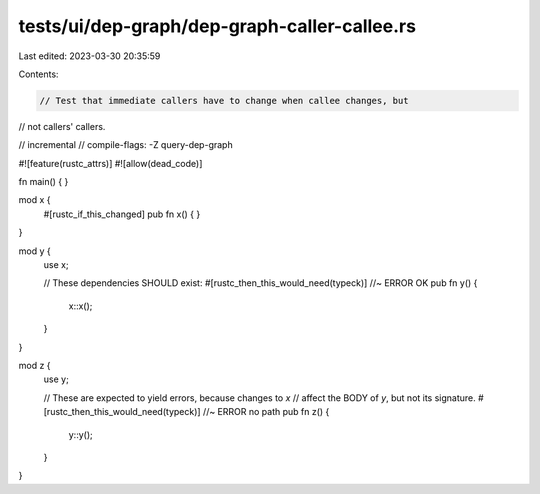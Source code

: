 tests/ui/dep-graph/dep-graph-caller-callee.rs
=============================================

Last edited: 2023-03-30 20:35:59

Contents:

.. code-block:: rs

    // Test that immediate callers have to change when callee changes, but
// not callers' callers.

// incremental
// compile-flags: -Z query-dep-graph

#![feature(rustc_attrs)]
#![allow(dead_code)]

fn main() { }

mod x {
    #[rustc_if_this_changed]
    pub fn x() { }
}

mod y {
    use x;

    // These dependencies SHOULD exist:
    #[rustc_then_this_would_need(typeck)] //~ ERROR OK
    pub fn y() {
        x::x();
    }
}

mod z {
    use y;

    // These are expected to yield errors, because changes to `x`
    // affect the BODY of `y`, but not its signature.
    #[rustc_then_this_would_need(typeck)] //~ ERROR no path
    pub fn z() {
        y::y();
    }
}


